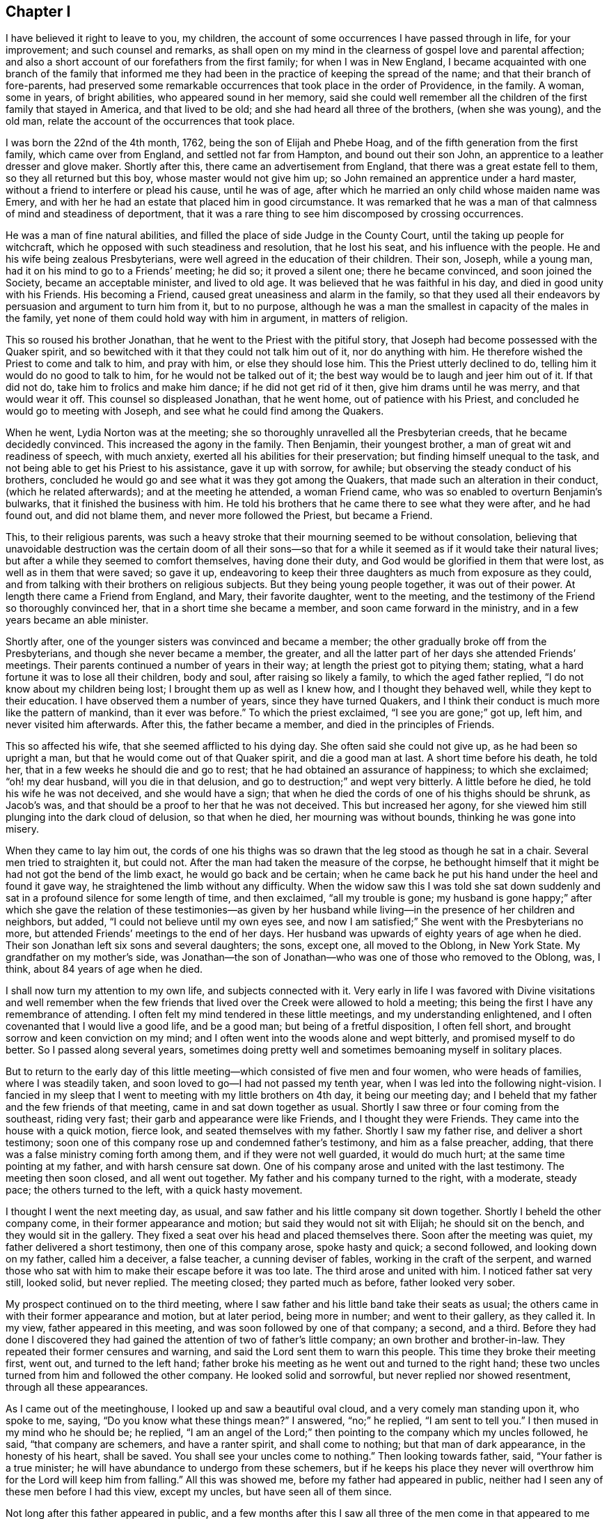 == Chapter I

I have believed it right to leave to you, my children,
the account of some occurrences I have passed through in life, for your improvement;
and such counsel and remarks,
as shall open on my mind in the clearness of gospel love and parental affection;
and also a short account of our forefathers from the first family;
for when I was in New England,
I became acquainted with one branch of the family that informed
me they had been in the practice of keeping the spread of the name;
and that their branch of fore-parents,
had preserved some remarkable occurrences that took place in the order of Providence,
in the family.
A woman, some in years, of bright abilities, who appeared sound in her memory,
said she could well remember all the children of the first family that stayed in America,
and that lived to be old; and she had heard all three of the brothers,
(when she was young), and the old man,
relate the account of the occurrences that took place.

I was born the 22nd of the 4th month, 1762, being the son of Elijah and Phebe Hoag,
and of the fifth generation from the first family, which came over from England,
and settled not far from Hampton, and bound out their son John,
an apprentice to a leather dresser and glove maker.
Shortly after this, there came an advertisement from England,
that there was a great estate fell to them, so they all returned but this boy,
whose master would not give him up; so John remained an apprentice under a hard master,
without a friend to interfere or plead his cause, until he was of age,
after which he married an only child whose maiden name was Emery,
and with her he had an estate that placed him in good circumstance.
It was remarked that he was a man of that calmness of mind and steadiness of deportment,
that it was a rare thing to see him discomposed by crossing occurrences.

He was a man of fine natural abilities,
and filled the place of side Judge in the County Court,
until the taking up people for witchcraft,
which he opposed with such steadiness and resolution, that he lost his seat,
and his influence with the people.
He and his wife being zealous Presbyterians,
were well agreed in the education of their children.
Their son, Joseph, while a young man, had it on his mind to go to a Friends`' meeting;
he did so; it proved a silent one; there he became convinced,
and soon joined the Society, became an acceptable minister, and lived to old age.
It was believed that he was faithful in his day, and died in good unity with his Friends.
His becoming a Friend, caused great uneasiness and alarm in the family,
so that they used all their endeavors by persuasion and argument to turn him from it,
but to no purpose,
although he was a man the smallest in capacity of the males in the family,
yet none of them could hold way with him in argument, in matters of religion.

This so roused his brother Jonathan, that he went to the Priest with the pitiful story,
that Joseph had become possessed with the Quaker spirit,
and so bewitched with it that they could not talk him out of it,
nor do anything with him.
He therefore wished the Priest to come and talk to him, and pray with him,
or else they should lose him.
This the Priest utterly declined to do, telling him it would do no good to talk to him,
for he would not be talked out of it;
the best way would be to laugh and jeer him out of it.
If that did not do, take him to frolics and make him dance;
if he did not get rid of it then, give him drams until he was merry,
and that would wear it off.
This counsel so displeased Jonathan, that he went home, out of patience with his Priest,
and concluded he would go to meeting with Joseph,
and see what he could find among the Quakers.

When he went, Lydia Norton was at the meeting;
she so thoroughly unravelled all the Presbyterian creeds,
that he became decidedly convinced.
This increased the agony in the family.
Then Benjamin, their youngest brother, a man of great wit and readiness of speech,
with much anxiety, exerted all his abilities for their preservation;
but finding himself unequal to the task,
and not being able to get his Priest to his assistance, gave it up with sorrow,
for awhile; but observing the steady conduct of his brothers,
concluded he would go and see what it was they got among the Quakers,
that made such an alteration in their conduct, (which he related afterwards);
and at the meeting he attended, a woman Friend came,
who was so enabled to overturn Benjamin`'s bulwarks,
that it finished the business with him.
He told his brothers that he came there to see what they were after,
and he had found out, and did not blame them, and never more followed the Priest,
but became a Friend.

This, to their religious parents,
was such a heavy stroke that their mourning seemed to be without consolation,
believing that unavoidable destruction was the certain doom of all their sons--so
that for a while it seemed as if it would take their natural lives;
but after a while they seemed to comfort themselves, having done their duty,
and God would be glorified in them that were lost, as well as in them that were saved;
so gave it up,
endeavoring to keep their three daughters as much from exposure as they could,
and from talking with their brothers on religious subjects.
But they being young people together, it was out of their power.
At length there came a Friend from England, and Mary, their favorite daughter,
went to the meeting, and the testimony of the Friend so thoroughly convinced her,
that in a short time she became a member, and soon came forward in the ministry,
and in a few years became an able minister.

Shortly after, one of the younger sisters was convinced and became a member;
the other gradually broke off from the Presbyterians,
and though she never became a member, the greater,
and all the latter part of her days she attended Friends`' meetings.
Their parents continued a number of years in their way;
at length the priest got to pitying them; stating,
what a hard fortune it was to lose all their children, body and soul,
after raising so likely a family, to which the aged father replied,
"`I do not know about my children being lost; I brought them up as well as I knew how,
and I thought they behaved well, while they kept to their education.
I have observed them a number of years, since they have turned Quakers,
and I think their conduct is much more like the pattern of mankind,
than it ever was before.`"
To which the priest exclaimed, "`I see you are gone;`" got up, left him,
and never visited him afterwards.
After this, the father became a member, and died in the principles of Friends.

This so affected his wife, that she seemed afflicted to his dying day.
She often said she could not give up, as he had been so upright a man,
but that he would come out of that Quaker spirit, and die a good man at last.
A short time before his death, he told her,
that in a few weeks he should die and go to rest;
that he had obtained an assurance of happiness; to which she exclaimed;
"`oh! my dear husband, will you die in that delusion,
and go to destruction;`" and wept very bitterly.
A little before he died, he told his wife he was not deceived, and she would have a sign;
that when he died the cords of one of his thighs should be shrunk, as Jacob`'s was,
and that should be a proof to her that he was not deceived.
This but increased her agony,
for she viewed him still plunging into the dark cloud of delusion, so that when he died,
her mourning was without bounds, thinking he was gone into misery.

When they came to lay him out,
the cords of one his thighs was so drawn that the leg stood as though he sat in a chair.
Several men tried to straighten it, but could not.
After the man had taken the measure of the corpse,
he bethought himself that it might be had not got the bend of the limb exact,
he would go back and be certain;
when he came back he put his hand under the heel and found it gave way,
he straightened the limb without any difficulty.
When the widow saw this I was told she sat down suddenly
and sat in a profound silence for some length of time,
and then exclaimed, "`all my trouble is gone;
my husband is gone happy;`" after which she gave the relation of these testimonies--as
given by her husband while living--in the presence of her children and neighbors,
but added, "`I could not believe until my own eyes see,
and now I am satisfied;`" She went with the Presbyterians no more,
but attended Friends`' meetings to the end of her days.
Her husband was upwards of eighty years of age when he died.
Their son Jonathan left six sons and several daughters; the sons, except one,
all moved to the Oblong, in New York State.
My grandfather on my mother`'s side,
was Jonathan--the son of Jonathan--who was one of those who removed to the Oblong, was,
I think, about 84 years of age when he died.

I shall now turn my attention to my own life, and subjects connected with it.
Very early in life I was favored with Divine visitations and well remember when
the few friends that lived over the Creek were allowed to hold a meeting;
this being the first I have any remembrance of attending.
I often felt my mind tendered in these little meetings, and my understanding enlightened,
and I often covenanted that I would live a good life, and be a good man;
but being of a fretful disposition, I often fell short,
and brought sorrow and keen conviction on my mind;
and I often went into the woods alone and wept bitterly,
and promised myself to do better.
So I passed along several years,
sometimes doing pretty well and sometimes bemoaning myself in solitary places.

But to return to the early day of this little meeting--which
consisted of five men and four women,
who were heads of families, where I was steadily taken,
and soon loved to go--I had not passed my tenth year,
when I was led into the following night-vision.
I fancied in my sleep that I went to meeting with my little brothers on 4th day,
it being our meeting day;
and I beheld that my father and the few friends of that meeting,
came in and sat down together as usual.
Shortly I saw three or four coming from the southeast, riding very fast;
their garb and appearance were like Friends, and I thought they were Friends.
They came into the house with a quick motion, fierce look,
and seated themselves with my father.
Shortly I saw my father rise, and deliver a short testimony;
soon one of this company rose up and condemned father`'s testimony,
and him as a false preacher, adding,
that there was a false ministry coming forth among them,
and if they were not well guarded, it would do much hurt;
at the same time pointing at my father, and with harsh censure sat down.
One of his company arose and united with the last testimony.
The meeting then soon closed, and all went out together.
My father and his company turned to the right, with a moderate, steady pace;
the others turned to the left, with a quick hasty movement.

I thought I went the next meeting day, as usual,
and saw father and his little company sit down together.
Shortly I beheld the other company come, in their former appearance and motion;
but said they would not sit with Elijah; he should sit on the bench,
and they would sit in the gallery.
They fixed a seat over his head and placed themselves there.
Soon after the meeting was quiet, my father delivered a short testimony,
then one of this company arose, spoke hasty and quick; a second followed,
and looking down on my father, called him a deceiver, a false teacher,
a cunning deviser of fables, working in the craft of the serpent,
and warned those who sat with him to make their escape before it was too late.
The third arose and united with him.
I noticed father sat very still, looked solid, but never replied.
The meeting closed; they parted much as before, father looked very sober.

My prospect continued on to the third meeting,
where I saw father and his little band take their seats as usual;
the others came in with their former appearance and motion, but at later period,
being more in number; and went to their gallery, as they called it.
In my view, father appeared in this meeting,
and was soon followed by one of that company; a second, and a third.
Before they had done I discovered they had gained
the attention of two of father`'s little company;
an own brother and brother-in-law.
They repeated their former censures and warning,
and said the Lord sent them to warn this people.
This time they broke their meeting first, went out, and turned to the left hand;
father broke his meeting as he went out and turned to the right hand;
these two uncles turned from him and followed the other company.
He looked solid and sorrowful, but never replied nor showed resentment,
through all these appearances.

As I came out of the meetinghouse, I looked up and saw a beautiful oval cloud,
and a very comely man standing upon it, who spoke to me, saying,
"`Do you know what these things mean?`"
I answered, "`no;`" he replied, "`I am sent to tell you.`"
I then mused in my mind who he should be; he replied,
"`I am an angel of the Lord;`" then pointing to the company which my uncles followed,
he said, "`that company are schemers, and have a ranter spirit,
and shall come to nothing; but that man of dark appearance, in the honesty of his heart,
shall be saved.
You shall see your uncles come to nothing.`"
Then looking towards father, said, "`Your father is a true minister;
he will have abundance to undergo from these schemers,
but if he keeps his place they never will overthrow
him for the Lord will keep him from falling.`"
All this was showed me, before my father had appeared in public,
neither had I seen any of these men before I had this view, except my uncles,
but have seen all of them since.

Not long after this father appeared in public,
and a few months after this I saw all three of the men come in that appeared to me before,
where I heard the communications, and saw the conduct,
I think exact as it had appeared to me.
After meeting I learned their names, and who the dark appearing man was;
he was a very dark, swarthy countenanced man, of small natural abilities,
and seemed to be influenced by others.
In a few months they came to our little meeting again in a company as before,
where I heard and saw acted out, what had appeared to me before, except fixing a gallery;
but about a year after, I think it was, I was at the old Nine Partners,
at monthly meeting, I believe, for the first time.
Here was the first I ever saw a gallery, and here, by this band,
my father was ordered off the front seat, and bid to sit down among the people.
He had before this been taken by his friends at home, on the front seat,
in his own meeting, and had been invited on to that seat,
by an old minister belonging to the same monthly meeting.
They not only ordered father down,
but I heard the censorious communications delivered at large,
and I noticed that father sat very still, through all these different times,
looked very solid, but never replied a word;
so that I saw in the course of two years all acted out by
these three men that appeared in my night vision.

My uncles, about this time, appeared very thoughtful and religiously inclined;
but after this last meeting, they turned against my father,
and would censure him to his face,
and say that these were all true recommended ministers, and other Friends believed so;
and so it was that they manifested a bitter, censorious spirit against him through life.
They were all young recommended ministers, when they began opposition to my father.
One of them being a subtle, smooth-tongued man,
used all the influence he was capable of to bear him down, and so far succeeded,
during fifteen years, as to get the greater part of the elders,
and some of the ministers belonging to our quarterly
meeting in the same spirit of opposition with themselves.
Yet some aged ministers, and a few elders countenanced my father, and plead for him.

My uncle by marriage, in a few years appeared to lose all his religion; took to drink,
ran through his estate, and was disowned from society.
His family, all went out of society except my aunt.
My own uncle departed from all religious appearance and became a hard drinker,
involving his estate, leaving his family nearly destitute.
Two of his children became hard drinkers; several went out of the society,
and have not returned to this day, which is upwards of twenty years;
only one of the family is a religious character.
So they seemed to be scattered in Israel, and divided in Jacob.

Now, to return to those pursuers of my father:
two of them carried a high hand for several years,
till they got mostly the rule of the monthly meeting,
and during this time the meeting disowned a great many youth for trifling misses;
and older friends, who did not tune after their pipes,
if they could get a hitch upon them.
At length these two leaders fell out between themselves, about interest matters,
and carried the quarrel so high as to charge each other with lies,
so that the monthly meeting had to disown them both.
They ran through their estates, and became insolvent;
the leading one never returned to society; the other, after many years came back,
but never has been of much use or account.
The dark appearing man being of small abilities, and naturally of a quiet make,
contented himself with his own gift, for the most part,
so that he kept his credit good in society and among his neighbors,
and died in unity with his Friends.
The family of the leading one pretty much ran out; one daughter became a nice Friend,
and recommended minister; so that we see that those who consider their ways,
and turn to the Lord, do not have to answer for the sins of their fathers

This rent, made a great break in the strength of that class; and about this time,
I think it was, some others, who were leading members, were detected in scandalous deeds,
and were disowned.
So it continued along, and in a few years,
I think there was not less than fifteen leading members
of this class disowned from society.
This made a great change in the times.

And now, dear children, in my silent musings,
in looking over the just dealings of the Almighty, and remembering my night-vision,
and having lived to see it come to pass,
and to see the end of many of these fiery builders and ruin of their great castle,
and that, after all this,
I have lived to see your grandfather in his old age a recommended minister,
who traveled in the ministry, with the unity of his brethren,
in different and distant parts of this country,
greatly to the satisfaction of his friends, and the peace of his own mind,
I believe it my duty to leave the account of these occurrences for you to look at,
and think upon, when I am laid in the silent grave,
where you may see how the Shepherd of Israel preserves,
and carries through all tribulation, those who trust in Him;
and that He never fails to plead the cause of the innocent,
and give them the new song on the banks of deliverance.
While on the other hand, you may as clearly see how the Lord destroys Babel,
with all her builders,
and that nothing will stand or endure but what His own spirit creates and directs,
in all our religious movements.

I now return to my getting along, from nine to twelve years of age.
I had many clear openings.
I remember that in the course of this time, I went one day to the meeting early,
and got to the house before any others came.
I felt an inclination to sit on the front seat, and I did so; sat there awhile;
there it was made known to me as clear as ever it was afterwards,
that in that part of the house I should have to sit in time to come,
and should have to preach, and I must conduct well,
for if I did not I should not be fit to preach; and that I must mind and do right.
My mind was made sensible of the solemnity of the subject,
which continued with me through the meeting,
and it was revived on my mind at times for years.

Being early visited with good, I was often observed to be in a muse,
and was often asked what I was studying about, but being of a bashful make,
was not willing my thoughts should be known to any mortal, and to escape being noticed,
I often went into the woods and other secret places to prevent exposure.
On account of my quickness of temper when crossed,
and aptness of disposition to be caught and diverted with merriment,
I took this way in order to cry to my Maker, without any person knowing it;
but I invited a cousin about my age, to go along with me,
telling him my thoughts and feelings.
He went with me a little while;
at length he told me he could not bear to be laughed
at and despised by his brother and playmates,
as he was, for being sober and going with me, and he must leave me.
I reasoned with him, and endeavored to persuade and encourage him to keep along steady.
He acknowledged he was well satisfied with my company,
and that he never felt better than when he was sitting alone with me, in silence;
he believed it was right, but could not bear what he met with, and must leave me,
which he did, to sorrow alone.

He took his career in merriment, and afterwards told me at times,
that by and by he would be good; but sorrowful to relate,
he has never become a religious man to this day, though now over fifty years of age.
But I have heard of his telling of the good meetings he and I had in the woods;
that he believed, if he had kept with me, he would have been a good man.
His departure, with other circumstances, appearing to combine to depress my mind,
led me into great discouragements, being of a weakly make,
and having had a number of gatherings in my head, which affected my hearing,
and oftentimes being in a muse when spoken to, did not always understand,
and of course did not attend, which was often followed with a rebuke.

This, with the censure of being careless,
(although I had no disposition to be disobedient,) almost broke my heart at times.
At other times it would aggravate and discompose me,
and I think these discouraging circumstances continued for two years.
Yet, all along, my mind was impressed with a sense that it was my duty to be obedient,
for the Lord required it of me.
Under these impressions, my intentions were to try to do right, and many times,
when I had got out of the right way, and was favored to see it,
I went alone and bemoaned my condition,
and begged for the pardoning mercies of my Redeemer, and found Him a tender Father,
who pitied my weaknesses and compassionated my griefs.

In the year 1777, being fifteen years old, I thought I would learn to swim,
and often being in the water,
I perceived that when the water got into my ears and ran out,
it brought a wax-like matter, which cooled the heat in my ears, and gave ease.
This induced me to practice, so I commenced going to a clear, cold spring,
nearly every day, and filling my ears with the water.
It continued to bring away that gluey matter until
I began to hear with one ear pretty well.
This seemed to put new life in me, for this enabled me to hear, and answer quick,
and pay attention.
I continued the practice, and after a while,
there was a sharp snap in my head that seemed to make it jar, and soon after it,
there came out of the other ear, a twist in the form of a screw, that looked like glue,
which I judge was the eighth of an inch long.
This coming away gave vent to thinner matter, which so cleared my head,
that it relieved me of a roaring, which had been almost perpetual,
and enabled me to distinguish sounds, an enjoyment that I never had before.
This enlivened my spirits, and I soon manifested activity,
and abilities that were not discovered before,
which drew the attention of those about me,
and served to enliven my ambition to embrace every opportunity to gain esteem.

This summer, about the beginning of rye harvest, in the time of the revolutionary war,
a band of rangers, so-called, came, and commanded my father to go with them, under arms,
to look up some drafted men, who had absconded.
Father refused; their captain demanded the reason; he replied,
it is against my conscience to go with men under arms to distress my peaceable neighbors;
the captain replied, "`+++_______+++ your conscience, you shall go,`" drew his sword,
and presented to father`'s breast bidding him walk on,
or he would run him through immediately.
Father being unwell, was lying on the bed; he looked the captain calmly in the face,
and replied,
"`I shall not go with you one step as a pilot;`"
the captain stepped forward with these expressions:
"`+++_______+++ you, then I will run you through immediately;`" father replied,
"`that you may do, for I shall not put my life against my conscience;
but I would have you consider, that you have but one life to live,
and must die as well as myself; to shed innocent blood is a heavy thing;
you may bring a load on yourself, that you may be sorry to carry through life,
and will be a heavy thing to answer for, before the judge of all men,
to whom you must give an account.`"

The captain turned pale, his hand fell with a tremor; he turned to his men,
and bid them take him; they were not hasty to obey;
he raised his sword with a harsh expression, bidding them take him by the shoulders;
they did so, dragged him out of that room, and across another, down a flight of stairs,
and through the kitchen, into the door-yard, very quick.
The captain then said,
"`I make a prisoner of you for your stubbornness;`" father replied,
"`as a prisoner I will go where I am ordered, but as a pilot I will not go one step.`"
They put him under guard that night; the next day he was sent to jail,
but the jailor not being there to take the delivery of him, he returned home for a week,
was then taken back and put into a miry, stinking room, adjoining a slaughter yard,
and no place to get air, except the window fronting the slaughter yard,
and a little hole where they passed in food.
Here they were kept a number of days, and were not even allowed straw to lie upon.
My father being taken with the camp-fever, and in danger of dying, they became alarmed,
and removed him, (and another man confined with him,) into a clean room,
where they could have fresh air, allowing his friends to come and bring him necessaries.

In about two weeks he recovered, and was then removed to Esopas,
(since called Kingston,) and put on board the Fleetprison,
where he was kept till after the fall sowing.
When father was taken away we had just begun to cut our rye, of which we had five acres;
eleven bushels sowing of wheat, three acres of flax, and three of oats.
Owing to the extreme difficulty of procuring help at this time,
we were under the necessity of accepting the kindly offered
assistance of a young woman who lived in the family,
and who proposed that if we three eldest boys would take our sickles and reap,
she would bind after us, and help set up.
I went forward with all the resolution my constitution would bear, and we succeeded,
with the help of a man for a few days, in securing our grain crops in good season.

I was prompted with the idea, that it should be seen the crops should not be lost,
if it were possible to save them; yet all this fell short of consoling my mind, so that,
many hours when at work, the tears would run down my face plentifully,
and weeping frequently occupied the watches of the night.
I often exclaimed, "`O, Lord, what shall we do?
Have mercy on us;`" and so he did, for my mind was often favored to feel that peace,
and that foretaste of joy, which I have not language to express;
more particularly so in meetings.
Our father advised us to keep to meetings,
and not to neglect those of the middle of the week.
We kept strictly to his charge, and I believe to this day it was a blessing to us;
and I feel myself bound,
in humble gratitude thankfully to adore the goodness
and tender mercies of the Shepherd of Israel,
who graciously sustained in the needful time.

When we went at our hay, I found that I was so worn, I could mow but to little purpose;
my strength so gone, and my brother less able than I was, that under this depression,
I wept aloud as I mowed, and my father`'s youngest brother passing at the time, stopped,
and looked upon us with astonishment; (he was a fore-handed man, and had plenty of help);
at length he said, "`Joseph, what is the matter with you, that you cry so?`"
Finding that my feelings were discovered, surprised me;
at length I told him that we had almost worked ourselves to death already,
and had not strength to mow; must lose all our grass,
and have no fodder for our stock in the winter, for we could hire no help.
My uncle, with a smile, bid me not be discouraged, or work too hard,
and he would see if he could get some help,
and signified that our fodder would not be lost.
He went home and told his men it would not do;
Elijah`'s boys would kill themselves trying to save their hay;
seeing how the little fellows worked in the meadow alone,
gave him such a feeling as he never had before, and they must go and help them.
In a few days, with his assistance, we were enabled to secure nearly all our hay.
This so put us forward, and renewed my courage, that with diligence,
I succeeded in putting in eleven acres of winter grain, in good season,
and had commenced spreading the flax, when father returned home.
Our success in business during my father`'s absence,
raised the admiration of the neighbors.
But, alas! as my former situation served to depress, and cast me down,
this change sorrowfully produced the contrary effect,
as is common for one extreme to produce another.

Before leaving the subject of my father`'s imprisonment,
I shall remark that those in authority often endeavored
to prevail on him to take the oath of allegiance,
or sign the association, stating that he should then have his liberty; he,
refusing to comply, informing them he had done nothing to forfeit it;
that he was a free-born American and should not acknowledge
their right to make such demands,
for he suffered for conscience sake,
in obedience to a King who was above all the powers of the earth,
to whom they must answer as well as he.
After a while they offered him that if he would be bound to stay on his own farm,
he might go home.
He told them he should enter into no such engagement; that he suffered in a good cause,
and that if he was set on his own farm, he should go where he thought right.
After this they informed him that he was to be banished to the British, at New York,
and then he might fight for his King, to which he replied, if they sent him there,
he should return; that he did not suffer for King George,
that he did not like his conduct better than theirs;
that his sufferings were for the cause of another King,
to whom King George and they would have to give an account for their wretched conduct,
and the shedding of human blood; to which it was replied,
"`then you shall lay where you are until you die, and the flesh rot off your bones.`"

But shortly after, father was set at liberty,
with orders to go home and behave himself well.
There were several other Friends made prisoners, for going to the Yearly Meeting; which,
at this time, was held on Long Island;
among these were two of his most absolute opposers, who showed their feelings,
even in this time of affliction, which added to his sufferings.
They often held meetings on the vessel on first days,
but their standing so opposed to him,
there seemed but little or no room for him to relieve his mind;
this caused an additional weight to his sufferings.

I shall now proceed to relate some of the most trying part of my life.
Having now gained the attention of my father, the praise of my neighbors,
and the esteem of my relations, I now thought I should be happy.
This seemed to prepare my mind to be taken captive at once; but notwithstanding,
the Lord favored me often with renewed visitations,
so that I often renewed my promises to do right,
yet often being persuaded to go into company, which I had a strong taste for;
and promised myself I would take care and do no harm,
and about as often returned home wounded to the heart for deviation from my promises.
Finding myself much noticed by my comrades, I was reluctant to lose their friendship,
which was an enjoyment I never had before.
I was also unwilling to lose the favour of my Maker,
and strove for a time to please both;
but being much in love with the praise of the world, it made the struggle hard.
For while I strove in this way, to my sorrow, I found I displeased both.
My company was not agreeable to my associates, nor my course acceptable to my Maker.
In this way I got much into a bewildered state of mind, yet was favoured at times,
to feel the renewed evidence of the testimony of the Eternal Truth,
that the time was drawing nigh, when I should have to appear in the ministry,
and it was sometimes in that clearness, which removed all doubts and scruples.

Before I proceed farther with the above subject,
I think it right to relate two remarkable favors which the Most High showed me,
between the ages of nine and fifteen, which were as follows.

Feeling solitary, I laid me down in the twilight of the evening, in a ponderous muse,
and whether I went to sleep or not I never knew.
But so it was, I was conducted with great quickness, an immense distance down,
or from all that was light or cheering,
until I was brought into full view of the regions inhabited by infernal spirits.
There I heard the cries and doleful lamentations of the miserable,
exclaiming against conduct that brought them there.
And I saw that every tongue had to confess to the truth,
and to acknowledge that it was their own evil conduct which brought them there.
Their agonies, and cries, were beyond description,
and their habitation a sea to which I could see neither bottom nor shore,
and all appeared far below where I stood.
And although it did not appear to be elementary fire,
yet there appeared a dark cloud of smoke perpetually rising, that spread over the earth.
I turned to look, and beheld, as it spread over the earth, that darkness increased,
and where the thick columns were, it almost eclipsed the light of the sun;
then looking I beheld that there was a few who seemed pleased with the light of the sun,
and took pains to keep in it.

The countenances of these appeared bright and active;
but the greater part of the people appeared disposed
to choose the darkened air to breathe in,
and where they got under the thick columns of smoke, which were so dark,
as almost to take off the light of the sun, and quite its warming beams.
These I saw in motion, (and they perceived it not), hastening down a gradual descent;
they soon moved more rapidly.
As they verged towards the burning sea,
the columns of smoke became so thick that little was to be seen; yet they appeared merry,
and would make one another so.
They seemed to have neither fear nor concern, till they dropped into the burning sea,
when their surprise appeared indescribable, and their anguish, no pen can paint.
As I beheld, I noticed in the burning sea and in the dark smoke,
there appeared great motion, as though the sea boiled.
The sight seemed amazing, but more, when I beheld the old dragon in his terrific hue,
whose appearance, and all the motions of his tail,
seemed wonderfully to promote horror and agony through the dark regions, at which sight,
it seemed as if I had no strength left.

Then I heard a voice from on high, saying to my guide,
"`see and take him back;`" he touched me, and conducted me back.
When I came to myself, my face and body were much covered with large drops of sweat,
much resembling spring-water for coldness.
I soon raised up and saw that daylight appeared.
After this, I had no relief of mind until I told two,
whom I saw on the brink of eternal ruin.
It took hold of the woman; she melted down in tears; she was one the libertine sort.
I have never seen her since.
About twenty years after,
I fell in with her husband who told me from that time and after she lived a religious,
sober life.
The man seemed to struggle under it, so I left him.
About fifteen years afterwards, I fell in with him at a Friend`'s house.
The man of his own accord, related my visit in the presence of several Friends,
and confessed that he could never get the weight of it off his mind, until he gave up,
to be what he ought to be.
The above, made some weighty impressions on my mind, for a while,
and caused me to refrain from some wrong habits I had been in,
yet often was made sensible of falling short of being
what I ought to be--the sense thereof,
frequently filled my mind with sorrow.

In this situation, I one day towards evening laid down,
and whether I dropped into a sleep or not, I cannot tell,
but thought I was standing on a beautiful eminence,
where I had a view of the heavenly host.
There I saw the King of Kings on His throne, and the Redeemer at the right hand of Power,
and the angels standing around the throne.
My sins were shown me as plain as a printed book.
I stood trembling, looking for my final sentence; and heard one of the angels say,
"`shall I slay him?`"
The great King said, "`no, we will warn him.`"
The angel said, "`shall I warn him?`"
The Savior of man replied,
"`I will warn him`" and arose from his throne and looked down upon me, and cried,
"`depart, depart, from sin;
your life is not your own;`" and as He retired to His seat the
appearance of a gate closed before me and shut all out of my sight.
When I came to myself I found my body in much the same condition
it was in when I had the night-vision before,
and had lain about two hours.
This so impressed my mind that I endeavored, for a while, to live as I ought to.

When I arrived at the age of about fifteen and a half years,
I thought it my duty to speak to a difficult subject, then before the Monthly Meeting;
but from a fear of opposition, I forbore.
This brought great distress upon me for a while.
In about three months it was laid on me to bear a
public testimony in our meetings for worship,
which I suppressed and reasoned away, for about six months, when it all left me,
and with it all comfort and peace.
My light became darkness, and truly great was that darkness.
I groped about seeking rest but found none--bitterly
bemoaning my condition in solitary places.
At length I concluded all was lost, and there was no place of repentance for me;
that I might as well be merry and take all the comfort I could.
In this state of mind I again joined my young companions,
and ran into mirth at a rapid rate, carrying the anguish of my soul with me,
wherever I went, and was often met with by renewed convictions,
which caused me to tremble.
Yet, concluding there was no return for me, I might as well go on,
so I dragged along for several months, sometimes down in the extreme,
at other times as much in the air.

About this time, hearing a discourse on Infidel principles,
where it was held up that the Scriptures were uncertain records,
and that the idea of the Divinity of Christ was a foolish one,
and that there was no future punishment; this pleased me; I wished to have it so,
and I laid hold of it willingly, endeavoring to soothe all my feelings,
in hopes it was so.
But it was a length of time before I could make myself believe this doctrine.
Still the inexpressible anguish of my soul went along with me,
nor could I reconcile my mind to the idea,
until I concluded that all the openings and impressions I had felt, and what I had seen,
were the effect of dubious stories, which my parents had told me.
When fixed in this idea, it seemed as though all light left me,
and I had little or no power, to govern my temper, or tongue.

Of all states that I had ever witnessed for hardness of heart,
and of being void of any comfortable feeling, this exceeded them.
My distress for a while was indescribable; yet I went on to vindicate the doctrine,
until I believed it.
Gross darkness, indeed! where neither sun, moon, nor starlight, are seen.
In this state I took my career in merriment and mirth--and
in this way soothed my feelings as well as I could,
concluding all was well; and,
though my mind was considerably lulled into a state of imagined security,
yet anguish kept along with me, and oftentimes my days were wearisome,
and my nights tedious.
Yet, through all this bewildered state I was favored with
a view of honor which kept me from gross evils,
or from injuring my fellow creatures, either in interest or character.

When about thirteen years of age, (I think it was), I was sent to mill,
and while the grain was grinding, the miller, who was an old man, and two others,
(aged men), fell into discourse about a travelling Minister, who had been among them,
of the Methodist belief.
They all agreed that he was an able Minister,
and had preached several good sermons in that part of the country.
They believed the Lord sent him to preach,
but that in their neighborhood he said but little,
and informed the people that he could not preach any more, and dismissed them,
which disappointed them very much.
They thought it was not right, and that he ought to be talked to.
They agreed among themselves which of the three should talk to him.

As I sat listening, in a deep muse, a solemn feeling came over my mind,
and I felt a forcible motion to go and speak to them,
and I believe the Lord required it of me.
I hesitated a little, but fearing to delay, I walked up to them,
and I think nearly in these words, addressed them: "`You are old men,
and I have been hearing you talk about the Minister,
who you believe the Lord sent among you.`"
They answered, "`they did believe so.`"
I replied, "`then I have something on my mind to say to you,`" and proceeded,
"`If the Lord sent him, He knew best where He wanted him to preach;
and it was certain that the Lord knew the states of all the people,
and knew what to give him to preach that would be suitable for the people, and how much;
and if he preached any more it would only be man-preaching,
and might not be suitable to the state of anyone in the meeting.

They ought to be careful how they meddle with the man,
seeing it was his duty to mind the Lord who sent him out; and if by their talking to him,
he should preach more than the Lord gave him to preach,
then he would turn from pleasing the Lord, to please man, and this might offend the Lord;
that He might take his gift in the Ministry from him,
and what an evil that would be to the man, and an injury to the cause of God.
But if they saw anything in the Minister`'s conduct that was not right,
then it was their duty to talk to him and show him his error,
and in that way they might be a help to keep him right.
I thought they had better leave him to the Lord, who they believed had sent him out,
than to meddle with him in any other way.`"

I then stopped and turned from them, feeling my mind relieved and filled with peace.
Not long after this, two of those men came to my father`'s;
one of them related to him the occurrence with this remark--that in all his life,
he never met with such a stroke;
to think that such a child of my age and looks should be able to teach him,
and it was the truth which he had not seen into before;
and he had not dared to say to the Minister what he intended.
I may remark that I went up to these men with no other view
than to say to them what came into my mind,
and I found no lack of words or matter; thus witnessing, that though a child,
when I was obedient to the Lord,
he was strength in a weak child--wisdom and utterance
in the needful time--blessed be His holy name.

Another occurrence took place (I think),
when I was between seventeen and eighteen years of age.
I went to see an aunt of mine, whose eldest child, (a daughter),
had wanted to go for some time to see a great uncle of ours.
My aunt concluded if I would wait on her, and see her safe home, she might go.
Accordingly, the next day we set out.
It was a time of life when at times I indulged myself
in such conversation as promoted merriment in company.
In this way I entertained my cousin most of the way going;
but on our return we had not travelled far, before we were overtaken by a man,
who soon fell upon me,
censuring the Quakers in strong terms because they would not fight.
It was during the revolutionary war, and critical times in that part of the country.
I heard him pretty much through,
by which time I felt my mind closely arrested with an uneasy feeling,
that the principles of Truth,
and the people that I believed were faithful to them should be so censured,
though I felt conscious that I was not one of the faithful,
which at that time I forcibly felt.

Yet, notwithstanding my embarrassed state of mind, the Lord, I believed,
for the sake of His own name, and the tender regard he had for his faithful ones,
so touched my mind, (though I was hardly sensible what it was),
that I felt as if I could not hold my tongue any longer,
let the consequence be what it would.
As I commenced, all fear was taken away, words flowed readily,
and I was enabled to show the difference between the law and the Gospel;
to open to him our principles, give him our reasons for them,
and prove them by many scripture texts,
and finally to show him that it was impossible for a true Quaker to be either Whig,
or Tory, for that implied opposite parties, and both believed in war,
and Friends did not.

By this time, the man became so tender, that with tears running down his cheeks,
he acknowledged our reasons were good, and that our principles were right,
and wished Friends would keep to them; if they did,
they would be a blessing to the world.
This remark came home to my feelings.
He added, that he was fifty-five years of age, and never saw these things before;
that it was marvellous to him,
and he believed there must be great wisdom among the Quakers,
for so young a man to know so much.
He urged me to go home with him; I informed him I could not.
When we parted with him he gave me his hand, wished me well,
desired me to remember him and pray for him.
This thought went through me like a sword, "`how can I pray for you,
when I neglect to pray for myself?`"

As I turned from this man I discovered a man who had been riding behind us several miles,
unperceived by me.
He suddenly rode alongside, and exclaimed,
"`I am glad to hear you bang off that old Whig so, for he is an old rebel,
an enemy to his King, and it is good enough for him.`"
I turned, and looked him full in the face.
It came forcibly into my mind, "`You are a tavern hunter, and one of the vilest men.`"
I soon replied, "`I believe you are mistaken in me,
for I can no more be a Tory than a Whig.`"
He said, "`why?`"
I replied, that, "`before the war,
our country got much filled up with a sort of men that hung about the taverns,
and practised card playing, cock-fighting, horse-racing, and getting drunk;
and then would go home and abuse their families;
they were equally met and agreed in the service of the devil,
and of course were his children.
The Lord had allowed an evil spirit to divide them, for they corrupted the land; and now,
one part had taken side for the King, and the other for the country;
both parties were still in the same practices,
standing on the beasts`' head before the war, they stand on the beasts`' head now,
only they have become divided into two horns, that push one another.
And I believed that in this way the Lord was purging our land,
and the two horns would have to go down into hell, with the beast:
for these reasons I could not be a Tory nor Whig.`"

He rode off whistling, and left us.
My cousin then came up, and with a serious look, said to me in substance, "`Joseph,
almost all the way going to uncle`'s, you kept me laughing with your nonsense,
and now you can talk like an angel, set the first man crying, and the last one,
you have pictured out as correctly as I could, who have lived by him all my days;
he is a neighbor to father, and is called a lighter, card-player, horse-racer,
and is a great drunkard, and follows other wicked practices.
You have been talking to him like a Minister; what can I think of you?`"
These simple remarks, went through me like the arrow that was thrown at a venture;
it cut me so close that I had to sink down, reasoning with myself, sure enough,
what am I? and as I sank down in my mind, I felt the weight of my folly.

After a while it was opened to me in the Light, and with such clearness,
that I had no power to disbelieve,
that the Lord put a word in Balaam`'s mouth to deliver to the Midianites and Moabites,
though his heart was not right before the Lord; notwithstanding he was highly favored,
yet he did not give up to cleave unto the Lord with all his heart,
and keep to the word he had spoken to the people; therefore the Lord cut him off.
And now the Lord had put a word in my mouth for those men for the
upholding of the Truth in the earth and the honour of his own name;
though my heart was not right before Him;
and if I did not cleave to the Lord with my whole heart, and keep to the word spoken,
the time was coming when I should be cut off as Balaam was.

The force of this solemn subject turned my jovialness into seriousness,
and my merriment into heaviness of heart; yet while I mourned over my own folly,
I marvelled at the wisdom, goodness, and tender mercy of the Almighty towards me,
in awakening me, and instructing me in such a wonderful manner.
Adored and praised forever, be His holy name!

In this way, I struggled along, till near eighteen years of age,
when it pleased the Lord to send his faithful servant, Abel Thomas, into our parts, who,
in a large meeting, addressed a single state,
and was enabled to speak to my condition so clearly that I could not deny a word,
commencing with the first of my religious life, to the condition I was then in,
more correctly than I could have done, and clearly informed me what I had departed from,
showing, that that was the cause of the distress I had undergone.
Then he took hold of my infidel principles, fixed his eyes in my face, and to me,
in a wonderful manner, unfolded my reasonings, laid waste all my arguments,
then warned me in a solemn manner, to return to the Truth from which I had departed,
and closed his testimony with these words: "`That Jesus, whom you have denied,
has revealed to me your state and condition.`"

Finding, after meeting, that he had traveled a number of miles to reach it,
and had lodged far from the meeting place;
he had no chance to get any outward knowledge of any state among
us--this increased the weight of his testimony on my mind,
and so convinced me, that it overthrew all my castle,
and I dared not trust in it any longer.
I went into the woods, and wept until I could weep no longer.
Now, the potent enemy of all happiness, poured in upon my mind,
a mighty flood of reasoning, thus--that this Friend was not sent for my salvation,
but only to stop me from holding up blasphemous principles,
so that I should not deceive others; it was for their sakes and not mine,
that he was sent, and that I had blasphemed the Father, Son, and Holy Spirit;
for the spirit I had felt striving in me, reproving for sin, was the Holy Spirit,
and there was no mercy for me; for the justice and holiness of God,
would never be reconciled to such a monster as I was.

These thoughts sunk me below all hope.
I became so disordered, that I was watched day and night, and was tempted to hang myself.
Sleep went from me, my stomach refused food, I pined away like one in a decline,
for my distress and horror were beyond the scope of language to set forth.
I fancied I saw the regions of endless torment ready to receive me,
so that many times I started,
fearing that I heard the devil coming to carry me away bodily.
In this situation I remained a number of weeks.

Now, dear children, stop and reflect;
behold what I passed through for departing from the truth, and letting in unbelief.
Let it be a warning to you.
My cravings are that another may never experience the like distress.
The above named Friends, Abel and James Thomas,
passing to the southward went through our Yearly
Meeting expecting to go home from Long Island.
Instead of finding themselves at liberty to return,
they felt their minds forcibly arrested to come back more than a hundred miles,
to attend our Quarterly Meeting to be held at Oblong, where father had taken me,
fearing to leave me at home.
When they came into the meeting I was exceedingly shocked,
concluding they had now come to denounce my final doom.

After sitting awhile,
Abel arose and brought into view the state he had
been led to feel for when in our land before,
and in a feeling manner,
declared that he perceived the enemy had taken advantage of the poor penitent,
and had made him believe the Lord had no mercy for him,
and that his damnation was sealed.
He continued, the enemy is a liar and was so from the beginning;
for whom God cast off he no longer strove with; therefore,
while the strivings of His Spirit are felt to caution against evil,
it is an evidence that the day of mercy is yet continued;
that if the manifestations of the Spirit of Christ within are faithfully obeyed,
a submission of self to the Lord`'s disposal, in life, or in death,
patiently enduring the needful baptisms,
submitting to the chastening of the rod that is lifted up,
and acknowledging the justice of the hand that shakes it,
the days shall come when the individual will have to go forth and
tell what great things the Lord has done for his soul.

When this was spoken, I said to myself, it is enough, I now believe.
He stopped as though he had heard me speak, and turned to another subject,
not afterwards resuming the former one.
These two sermons occasioned much reasoning in the minds of Friends,
it being thought there was no such state present;
but he being a stranger they let him pass without intimating their doubts.
May this remark be a caution to all to whom these lines may come,
to let that alone which they know nothing about; for the Lord had a witness,
and the arrow was directed to the right place.

I returned home, feeling much more composed in mind,
but it was not long before trouble poured down upon me like a mighty torrent.
Finding the company of my former associates a grief and a snare, I relinquished it,
upon which they raised many false reports and insinuations,
which prejudiced the minds of many elderly and some worthy Friends,
so that I had to bear the ridicule of the young and the censure of the older ones.
One woman who sat upon the high seat, came forward and declared to my face,
that she saw me do what I had never done or thought of doing,
yet she testified to it with such assurance that she was believed,
and I was judged to be a liar.
This seemed as though it would take my life.
I thought for a while she had effected that which she had said she would;
which was that she would destroy my credit,
and more so when I met with cool countenance and shy carriage
from those to whom I looked for sympathy and counsel.

This so unsettled my mind, that when I thought of her, the saintish appearance she made,
where she sat, and how she had deceived Friends,
I was almost induced to think the Lord would not have anything
to do with such a people but to condemn them,
under which feelings I mostly refrained from attending their meetings,
except when urged by my parents,
wandering about in solitary places to make my moan before the Lord,
and frequently attending the meetings of all other societies in my vicinity,
in order to find a comfortable home among some of them.
While in this search, I attended the Baptist worship several times,
and my mind was much caught by water baptism; which exercised me much,
and I was thoughtful of being plunged;
and while waiting to feel an impression in my mind thereto,
I felt unusually drawn to attend Friends`' meetings again.
Soon after I took my seat, these words came into my mind,
"`He shall baptize you with the Holy Spirit and with fire, whose fan is in his hand,
and he will thoroughly purge his floor, and gather his wheat into the garner;
but he will burn up the chaff with unquenchable fire.`"
This continued with me through the meeting.
When I went out, the subject left me,
and I thought no more of it until I took my seat in the next meeting,
when it again revived, and continued through this as in the former meeting,
when it left me as before.

At the next meeting, the same passage was again presented to my view, and I queried,
what does this mean that this text should continue with me during three successive meetings?
It then opened as clear to my mind, as the bright beams of the sun,
that the Holy Spirit was nothing more or less than the Holy Spirit, for ghost is spirit,
and God is Spirit, and all spirit,
and that the soul of man was the spirit which derived
its being from the creative breath of the Almighty,
and was designed, if obedient to the will of its Maker,
to become an inhabitant of heaven, and enjoy His glory.
That God, who was all spirit, self-existing, uncreated, was the Creator of all elements;
composed them with matter far beneath Himself, and placed them far below,
yet it was He who sustained them.

It appeared clear to me, that as all matter, all elements,
were dependant on Spirit for the continuation of their being,
it was not in the power of the lesser to comprehend or penetrate the greater;
and of course, the soul having derived its being from God, it was a created spirit,
and therefore, superior to all elements, being created for eternal being,
and designed to become an inhabitant of heaven, which the elements never were; therefore,
the produce of the earth, could feed the body, but it could not feed the soul:
Waters could wash and purify the flesh, but could not reach the soul, the spirit in man,
to which the Almighty gives understanding.
It appeared clear that John, being under a divine mission,
and under the influence of God`'s Spirit, saw through this mystery,
which had been hid for many ages of the world, and felt himself authorized to cry,
"`He that comes after me shall baptize you with the Holy Spirit,`" etc.,
which is the Holy Spirit.
Here it appears clear that the spirit which brought the soul into being,
which the elements had no concern in doing,
was the only power which could restore a sick soul to health,
or a wounded one to a healed state.
These views brought my mind into solemn thoughtfulness,
and this language ran through it--the Holy Spirit is also the Grace of God,
and the Spirit of God in creation acted independently of any other source,
so the Spirit of God acts independent of all elements, in the regeneration of men.

For anyone who had been regenerated, born again, or formed anew in Christ,
to be baptized with water, would be like some formerly, who began in the spirit,
and turned to the weak and beggarly elements,
thinking to perfect their happiness thereby,
which an apostle under the influence and direction
of the Spirit of God reproved them for.
Being much relieved from the entanglements of ceremonies,
I felt an increasing concern to attend the meetings of Friends;
and I was soon forcibly impressed with the necessity
of appearing in public testimony from time to time,
but fearing it was a transformation of the evil one, I felt if I did so appear,
it would be rejected by Friends, and I should be censured by them,
I put it off until my life became a burden, and was tempted to put an end to it.
At length, I gave up, and spoke a few words,
and found my mind much relieved and comforted.

My public appearance so disturbed my old associates in folly,
that an own cousin spread a falsehood about me,
of such a nature as to cause my being visited by the overseers.
This laid me under the necessity of proving the falsity of his story;
yet he was not dealt with, and I was barely discharged, This so discouraged me,
that I did not dare to open my mouth in that way again during twelve months.
When my cousin saw the effect it had, he boasted that he had stopped me from preaching,
which was what he intended; but oh, the anguish of my soul,
I have no language to describe.
Yet I was favored with the resolution to go no more with such company,
whatever my sufferings might be, even if it took my natural life;
which at times I thought it would.
But I was favored to stand my ground, so that this storm seemed a little to pass over,
and I began to hope,
although it soon appeared that my cup of suffering was not yet full.

Sometime after Abel Thomas returned from his visit to our parts,
it was presented to my mind, that if I would curse God, my father and mother,
and the Bible, I should be happy as long as I lived;
if I would not do this I should never be happy in this world,
and as for future happiness it was out of all question, for I should never obtain it,
it was not for me; and I had better be happy while I lived, than never to be so.
These thoughts surprised me; I endeavored to put them out of my mind, but all in vain;
they continued to roll in upon me with such a weight of
darkness that I was so confused as to be very near deranged.
It was then presented to me that God never allowed
any of His to feel the torment that I did,
and I should never feel any better unless I cursed Him; that would relieve me.
I strove to put these and the like thoughts out of my mind; but in vain.

I called to remembrance all I could think of to strengthen my mind against the temptation,
and reasoned thus: if I curse God I shall surely be miserable;
it is in His power to make me miserable in time and eternity;
and no power could hinder Him from doing what He would.
I had sinned enough and had enough to answer for without adding to the dreadful account;
therefore I could not do this dreadful evil and sin against God.
And I reasoned, where can any comfort come but from God?
It then rushed into my mind like a flash of lightning,
and I thought with the terror of thunder, that if I would curse God, he would leave me,
and I could then join with those who had familiar spirits.
These,
and the like thoughts were so perpetual that it seemed as
though I could not obtain a moment`'s relief from them,
and thought I should go into endless misery.
This took away my appetite, and I dared not sleep more than nature compelled me to.
I walked the house nights, and kept my feelings to myself as much as I could daytimes;
thinking if I must go in that condition I would keep it secret from my parents,
lest it should add to their affliction through life.
My distress was dreadful; I grew weak and unable for business;
my face became pale and my eyes had a strange appearance;
when the neighbors saw me they would ask, what ailed me?
and remark, that I looked as though I was going to die, and that my eyes looked ghastly;
which but heightened my misery and confirmed my thoughts.
My parents often asked, what the matter was with me; but I kept all to myself.

This temptation continued fourteen days and nights,
when finding my strength so far gone that I thought
I could not keep on my feet any longer,
I laid down thinking it was likely one hour would close the scene with me;
when I should find myself among the miserable.
Soon after lying down I felt such a weight come upon me that I could not stir,
and thought I heard as plain and intelligible a whisper
as ever I heard from a human being,
to this effect: "`surrender, or you shall die in a minute,
and go to the place of endless torment.`"
I replied, "`I cannot do that, I never will curse God, if I lose my life.
I have enough to answer for without that terrible
sin;`" for it struck me with horror at first,
and so continued through the whole trial.
When it appeared as though my breath was going from me,
and I looked for every breath to be the last, I felt this language as the last tribute,
I should ever have the opportunity to offer, "`Our Father who are in Heaven,
hallowed be your name, your Kingdom come, Your will be done on earth as it is in Heaven;
give us this day our daily bread, and forgive us our trespasses,
as we forgive them that trespass against us; and leave us not in temptation,
but deliver from the evil thereof; for yours is the kingdom, the power, and the glory,
forevermore.
Amen.`"
I gladly embraced it, and as it passed through my mind, the weight went off me,
and the cloud of darkness with it.
My mind was at once composed and seemed filled with the joys of Paradise.
I found it best to keep still,
for I saw there was danger of being carried away with the rapture.

Great was my peace for several days, and I had many clear,
heavenly openings in the vision of light, in which there is no deception.
This strengthened my mind, for it was showed me that the Redeemer gave His life for me,
and my love to Him was not proved until I had given up my life rather than deny Him;
that the Lord`'s prayer was prepared for me at that time and His Power was with it.
This was the only offering that could possibly find acceptance with the Father from me,
and all who ever entered the Kingdom must go through great tribulations,
and have their faith and love thoroughly tried, that they might come forth like gold,
seven times tried in the furnace, weighty and pure, fit for the Kingdom;
and they that endured not the furnace were not accounted worthy
to be entrusted with the mysteries of the kingdom of Heaven,
or to enjoy the felicity of its glory.

It was not a great while, before my father sent me to a neighbours house,
(who were members, and sat on the high seats, and made a grave appearance),
just before sunset, to borrow a tool.
They were going to tea; they pressingly urged me to partake with them,
which I consented to.
After supping, I made a move to go home; but the young people persuaded me to stay,
and talk with them a little, which I yielded to, against my feelings,
thinking I might offend if I did not.
But O! how dangerous is our reasoning, as the following will show.
I had not sat long with them,
before I was invited to an out-house about five rods distant.
When I rose to go with them, it came to my mind to turn and go home;
but not heeding the motion, I went with them.
As I came to the door,
this language ran through my mind--there is an All-seeing Eye that
will bring to an account for all this--yet I stepped in,
and this language followed--how would your father feel if he knew of this,
whose prayers have been for you, when your eyes have been closed in sleep.
This shocked me, almost to trembling, but it was too late, the door was shut and guarded,
and I had no way to escape; so I walked across the room and sat down,
and did not rise until they broke up.

They soon began, and went on with their dance, which continued till near break of day.
Here I found I ought to bear testimony against their conduct, but forbore,
much to the wounding of the little peace I now and then enjoyed; but went home,
concluding to keep all this to myself; thinking, if I told of it,
as they were all children of Friends, except one,
and several of their parents were ministers, and I think elders, and overseers,
that they would deny it and throw the scandal of a falsehood upon me.
And I was not mistaken, for the girl that did not belong among Friends, told of it.
It soon got among Friends, and the overseers took it up.
This made an alarm; my father examined me several times, but I kept all to myself.

But to find the truth of the business, he sent me home with the borrowed tool,
and followed so close after, that I had not time to get out of the house,
before he came in, and ordered me to sit down.
I obeyed, dreading what was coming.
He soon opened the subject, and informed the family who his author was;
they all denied the fact, and called upon me to do so, which I could not do.
The mother of the family asserted that she sat where
she saw and heard all that was said and done;
and added, that there was neither singing nor dancing, nor any unbecoming behavior.
This pierced me to the heart; she being a woman in years,
and sat on the rising seat in the front of the meeting,
often making the appearance of great tenderness.
But I was more shocked when she said,
"`God knew there was no such conduct there;`" that she was not afraid
to appeal to the Almighty before whom she expected to appear in judgment,
and it would be a dreadful thing for her to say so if it were not true; When this came,
my head fell, yet she pressed me to confirm what she had said, but I kept silent.
When we got away father remarked, that though I said nothing, I had satisfied him;
for when she called on God, my head and countenance fell,
by which he perceived I had not lost all my feelings, and wished me to keep to them.

After this, the overseers being in pursuit of the business, came on me,
for the young people (as I was told by one of the company), had all agreed to deny it,
which they did, or that they had ever told such a thing, and that it must be me,
and what I did it for they could not tell,
for the family had never given me any occasion of offense that they knew of.
This so filled the overseers, that I was severely treated by them.
They then demanded me to tell the truth.
That I dared not do, believing if I did, I must be disowned as a liar; but being pressed,
I answered them, they would never hear me say there was no dancing at that place,
and I did not think they would ever hear me say there was.
This they called equivocation,
and concluded to carry a complaint against me to the meeting.
I then informed them I must have my right, and see my accuser face to face,
and if they could,
bring any person who would say they had ever heard
me say either good or hurt of the family,
I would be accountable for either, and until that was done,
they must not carry a complaint against me.
This so started one of the overseers that he reflected on me severely;
the other was more moderate.
They proceeded not much further in the business, but gave it as their judgment,
that I had made, and spread that false report about that family.
This was generally believed through the Monthly Meeting,
in-so-much that some of the elderly Friends who sat facing
the meeting refused to give me their hand.

Meanwhile these wicked young people would laugh and jeer me, to see it;
and had not the Lord helped me,
I believe to this day that my natural life must have gone,
for my flesh wasted away as though I had had a fit of sickness.
Here I think right to remark that every young member who was at the dance,
was disowned from society within five years,
and within seven years the aged woman was disowned for bearing false witness,
and her husband for abuse to another man.
When all this took place, I could be believed.
In these occurrences, a discerning eye may easily see the goodness of Divine justice;
for though my back-sliding merited the rod,
and the Lord permitted these objects of pity to pour out their fury upon me,
and at the same time marvelously to preserve me from utter ruin, and in His own time,
after humbling me enough, turned my captivity;
and in-as-much as my accusers regarded neither truth, justice nor mercy,
the Lord turned on them the reproach of their own conduct,
and they that dug the pit were buried therein.

Now, dear children, let these things be as way-marks to you,
and remember whatever is wrong cannot be right, for the Lord is against it;
and those who knowingly do wrong, are beaten with many stripes.
It is very unwise to buy trouble at so dear a rate;
while those who do right have the Lord for their counsellor
and safeguard in all the vicissitudes of time,
for while these are faithful to their Maker`'s will, none can overthrow them.
The deepest afflictions that can be endured or come on an innocent mind,
are not to be compared with the distress of a wounded
and guilty conscience before the Lord.

Having passed through the above described combat, and finding myself in the situation,
that I could not be acceptable company with the respectable and serious,
I was determined not to be company for the wicked, and the mean grades of mankind;
so I lived almost without society for more than two years,
and I do not remember of going for a visit to more than three houses in that time,
one of which I visited on account of a young woman, who afterwards became my wife;
and though my visits were not often, but regular,
I think I kept her company over a year before I broached the subject of my difficulty,
thinking she must have heard of it;
so I left that for her to do until I thought she would not; then I mentioned it.
She readily told me she heard of it all in good time,
and was pressingly advised to dismiss me, but whenever she sat down still,
and thought of it, it seemed always clear to her that the reports were false;
and the reason she had never mentioned it to me, was,
that she thought I had trouble enough without it.

My society continued to be mostly at my father`'s house.
I kept steady to meetings, often walking to and from them alone;
so I often had opportunity for serious thought.
One thing I may mention.
My father entertained many traveling Friends and others, and being much at home,
I was ready to wait on them; my conduct was strictly watched.
In the course of one year,
several of our leading members expressed their doubts of the reports concerning me.
I was not seen going in rude company to or from meetings,
and appeared to wait on Friends readily and with pleasure, and to love their company.
In this may be seen, when good conduct is pursued, with an honest mind,
that a blessing attends; it pleads its own cause.
Yet, I carried much anguish with me, night and day, asleep and awake.
Notwithstanding all these commotions, I often felt the Spirit of the Lord upon me,
and a necessity laid on me to come forward in the ministry,
but reasoned that it could not be a right call; for, if it was,
there would be a way open for it, and now there was not;
so I endeavored to appease my feelings as well as I could,
but the woe was on me wherever I went.

At length I covenanted,
that if the Lord would send a servant (who knew nothing
of me) to come and tell me that it was a right call,
I would give up to it.
I rested upon this awhile, until I began to conclude I should get clear of preaching,
and what a happy thing it would be,
for there was nothing in the line of religion that
I viewed with so much horror as a false ministry.
Thus, I rested about three months, when, to my great surprise,
David Sands came to our house,
and almost as soon as he entered the door he singled me out,
and not only told me that the call was right,
but took hold of the reasonings and difficulties I had passed through for years,
more correctly than I could myself.
Then, in this moving language, said, "`as sure as you know all this to be true,
so sure your exercise, your concern, and your call is right;
and if you will give up and be faithful, the Lord will be your strength, and your reward,
and will surely carry you through all your straits;
the path of the righteous ever was a tribulated one,
and you have many trials to pass through, but the Lord will be your leader,
and your rearward; and though the mountains surround you, they shall be removed;
the hills shall be laid low,
and the deep waters shall be divided for the soles of your feet;
for the mouth of the Lord has spoken it.`"
Here he closed.

My mind was much broken, my reasonings were all swallowed up;
I had no power to disbelieve.
My heart exclaimed, marvellous! marvellous! wonderful are Your dealings,
O Lord! with the children of men; and Your ways past finding out.
I then concluded, this is enough, I will give up and be faithful;
yet when the exercise came upon me in meetings, to appear in public testimony,
being exceedingly fearful that I should not move exactly right,
I sat waiting to be certain, until meeting broke, and then I was shocked in mind.
In this way I drooped along some time,
until I verily thought I could not speak a word if I tried,
and begged the Lord from day to day to take my life,
and let that be an acceptable sacrifice in room of the service.
At length the Lord showed me, in a clearness I have thought,
that was equal to Paul`'s vision, that He would take from me my life in Christ,
and all His mercies, and they should never return to me any more, and that, shortly,
if I did not give up and be faithful.

He had granted the request, and sign which I had asked,
and I had not kept covenant on my part, and now He would wait no longer upon me,
for my natural life was not an offering that was acceptable to Him.
It was brought to my remembrance what Samuel said to Saul;
and the Lord further showed me that it was not owing to His being a hard Master,
that I had so often come short, but to my reasoning with flesh and blood,
and that gave the enemy the advantage to deceive me;
and all this was the effect of not trusting in His word,
for He gave strength for the weak, and wisdom to the simple,
to all those who trusted in Him, and called on His name.
And now said the Lord by his Spirit; "`take your choice decidedly,
for you shall have no longer time to be waited upon; and if you refuse My word,
I will leave you to become a drunkard and a vagabond upon the earth;
and from My presence shall you go forth, and not live out half your days.`"

This clear manifestation so shocked the whole man, that my limbs not only shook,
but my knees, like Belteshazzar`'s were ready to smite together.
For three days and nights,
my exercise was such that sleep and appetite for food departed from me.
Now I had no confidence in myself,
and I dared not so readily promise or covenant as I formerly had done,
fearing I should fail as before.
When I looked over the past I trembled;
and when I looked forward to the woe that was pronounced against me,
it appeared dreadful.
But after passing through these alarming sensations,
my mind was favored with something of a calm,
and the language of my soul was to this effect; You know, O Lord, all things;
You know that I am nothing; I have neither strength nor confidence to do Your will,
for I have come short hitherto, and dared not promise; but if You, O Lord,
will give me strength, then will I try to serve You faithfully.
If You grant not this request, I must perish.
Soon after this petition it seemed as intelligible
to me as though I heard a vocal voice say,
I, the Lord, have heard your prayer, and grant your request; but keep your eye on Me,
and let your confidence be in Me alone; obey My words and it shall be well with you.
At this, my mind became quiet, everything appeared pleasant about me.
I now thought the worst was over.
This may show how apt poor man is to lay hold of the prospect of ease.
But what soon follows, will show how liable to be disappointed.
After this, I dared not admit reasoning thoughts into my mind,
but endeavored to keep it as quiet as possible.

When meeting day came, I attended.
In the early part, a few words came into my mind with such weight as caused me to tremble.
I soon felt the necessity to rise on my feet and deliver them.
I attended to the motion,
felt my mind relieved and the sweet returns of peace
in greater fullness than I had for a long time before.
Now, my children,
please to notice that as soon as I besought the Lord to enable me to do His will,
strength was given to overcome the apparent insurmountable difficulties; whereas,
all my promises in my own strength ever failed me.
He not only gives strength, but richly rewards every act of obedience.
But my coming forward in the ministry, again raised another storm,
and much pains were taken by my kindred to render me odious,
so that the Select members would stop me from preaching.
But they chose to be deliberate and take time for judgment,
though my opposers brought over three or four Elders to their purpose,
which made hard work, and much suffering for me during several years.

These continued to persecute me, as long as they could.
But my relatives failing in the first point, fell on me themselves.
Awhile after this, a traveling Friend was at our meeting.
Although this stranger was present, I felt constrained to deliver a sentence or two.
The stranger soon arose, took the same for his text, and kept it along through his sermon.
After meeting, he went to my grandfather`'s. I called in to see him,
and sat down behind the door, not having confidence to go forward and give him my hand.
Soon after this, one of my relatives came in and addressed me thus; "`well, +++_______+++,
if you think you can make as good a hand at preaching as you have done at blackguarding,
I would have you follow the business;`" and with a mock laugh, turned and went out.
I soon followed, and after getting out of sight, vented my grief in bitter weeping,
until I could weep no more.
Awhile after this I saw another of these relatives commit an unlawful act,
and advised him to refrain from such conduct, reasoning with him upon the consequences,
if pursued.
This not being kindly taken, he went home and told his father (my uncle) such a story,
that when I met with him, he broke upon me with great rage,
and ordered me to preach no more.

I met with many more similar occurrences, in the course of five years,
and mostly from my relatives, all of which are not necessary to mention.
My motive is to give you the opportunity of serious reflection,
and of beholding the difference between the effects of good and evil conduct;
for this relative`'s family (which consisted of ten
children) are all gone from society except two.
Some of them became hard drinkers,
and most of the family are now company for the lowest grades of people.
If this is the reward in this world, how ought people to shun every appearance of evil,
when that of the world to come is woeful, and without end.
May these truths be lasting warnings to you, my children, for on the other hand,
your grandfather`'s offspring (rising of seventy souls) are all members of society,
and a number of them truly religious, useful in society,
and respectable in the community; so that well doing has its reward in time,
enough to induce thereto, if there was no hereafter.
But when we think of the latter, what pleasure is there in this world,
that is worth hazarding eternal felicity for.
O! my dear children, seek true Wisdom,
and let the God of your fathers be the chosen lot of your inheritance;
so that it may be well with you in time, and happy with you in eternity.
